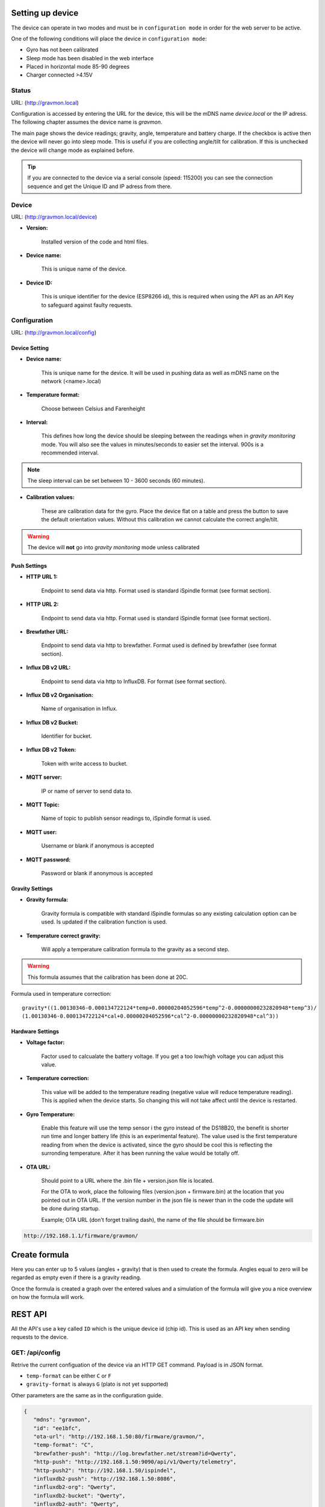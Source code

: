 .. _setting-up-device:

Setting up device
#################

The device can operate in two modes and must be in ``configuration mode`` in order for the web server to be active.

One of the following conditions will place the device in ``configuration mode``:

- Gyro has not been calibrated
- Sleep mode has been disabled in the web interface
- Placed in horizontal mode 85-90 degrees
- Charger connected >4.15V

Status 
======

URL: (http://gravmon.local)

.. image:: images/index.png
  :width: 800
  :alt: Index page

Configuration is accessed by entering the URL for the device, this will be the mDNS name *device.local* or the IP adress. The following chapter assumes the device name is *gravmon*.

The main page shows the device readings; gravity, angle, temperature and battery charge. If the checkbox is active then the device will never go into sleep mode. This is useful if 
you are collecting angle/tilt for calibration. If this is unchecked the device will change mode as explained before.

.. tip::

   If you are connected to the device via a serial console (speed: 115200) you can see the connection sequence and get the Unique ID and IP adress from there. 


Device
======

URL: (http://gravmon.local/device)

.. image:: images/device.png
  :width: 800
  :alt: Device Settings


* **Version:** 

   Installed version of the code and html files.

* **Device name:** 

   This is unique name of the device. 

* **Device ID:** 

   This is unique identifier for the device (ESP8266 id), this is required when using the API as an API Key to safeguard against faulty requests.


Configuration 
=============

URL: (http://gravmon.local/config)

Device Setting
++++++++++++++

.. image:: images/config1.png
  :width: 800
  :alt: Device Settings

* **Device name:** 

   This is unique name for the device. It will be used in pushing data as well as mDNS name on the network (<name>.local)

* **Temperature format:** 

   Choose between Celsius and Farenheight

* **Interval:** 

   This defines how long the device should be sleeping between the readings when in `gravity monitoring` mode. You will also see the values in minutes/seconds to easier set the interval. 900s is a recommended interval.

.. note::

   The sleep interval can be set between 10 - 3600 seconds (60 minutes). 

* **Calibration values:** 

   These are calibration data for the gyro. Place the device flat on a table and press the button to save the default orientation values. Without this calibration we cannot calculate the correct angle/tilt.

.. warning::

   The device will **not** go into `gravity monitoring` mode unless calibrated

Push Settings
+++++++++++++

.. image:: images/config2.png
  :width: 800
  :alt: Push Settings

* **HTTP URL 1:**

   Endpoint to send data via http. Format used is standard iSpindle format (see format section).

* **HTTP URL 2:**

   Endpoint to send data via http. Format used is standard iSpindle format (see format section).

* **Brewfather URL:**

   Endpoint to send data via http to brewfather. Format used is defined by brewfather (see format section).

* **Influx DB v2 URL:**

   Endpoint to send data via http to InfluxDB. For format (see format section).

* **Influx DB v2 Organisation:**

   Name of organisation in Influx.

* **Influx DB v2 Bucket:**

   Identifier for bucket.

* **Influx DB v2 Token:**

   Token with write access to bucket.

* **MQTT server:**

   IP or name of server to send data to.

* **MQTT Topic:**

   Name of topic to publish sensor readings to, iSpindle format is used.

* **MQTT user:**

   Username or blank if anonymous is accepted

* **MQTT password:**

   Password or blank if anonymous is accepted


Gravity Settings
++++++++++++++++

.. image:: images/config3.png
  :width: 800
  :alt: Gravity Settings

* **Gravity formula:**

   Gravity formula is compatible with standard iSpindle formulas so any existing calculation option can be used. Is updated if the calibration function is used.

* **Temperature correct gravity:**

   Will apply a temperature calibration formula to the gravity as a second step. 

.. warning::
   This formula assumes that the calibration has been done at 20C.

Formula used in temperature correction:

::

   gravity*((1.00130346-0.000134722124*temp+0.00000204052596*temp^2-0.00000000232820948*temp^3)/
   (1.00130346-0.000134722124*cal+0.00000204052596*cal^2-0.00000000232820948*cal^3))


Hardware Settings
+++++++++++++++++

.. image:: images/config4.png
  :width: 800
  :alt: Hardware Settings

* **Voltage factor:**

   Factor used to calcualate the battery voltage. If you get a too low/high voltage you can adjust this value.

* **Temperature correction:**

   This value will be added to the temperature reading (negative value will reduce temperature reading). This is applied
   when the device starts. So changing this will not take affect until the device is restarted.

* **Gyro Temperature:**

   Enable this feature will use the temp sensor i the gyro instead of the DS18B20, the benefit is shorter run time and
   longer battery life (this is an experimental feature). The value used is the first temperature reading from when the 
   device is activated, since the gyro should be cool this is reflecting the surronding temperature. After it has 
   been running the value would be totally off.  

* **OTA URL:**

   Should point to a URL where the .bin file + version.json file is located. 

   For the OTA to work, place the following files (version.json + firmware.bin) at the location that you pointed out in OTA URL. If the version number in the json file is newer than in the 
   code the update will be done during startup.

   Example; OTA URL (don't forget trailing dash), the name of the file should be firmware.bin

.. code-block::

   http://192.168.1.1/firmware/gravmon/
  

.. _create-formula:

Create formula
##############

.. image:: images/formula1.png
  :width: 800
  :alt: Formula data

Here you can enter up to 5 values (angles + gravity) that is then used to create the formula. Angles equal to zero will be regarded as empty even if there is a gravity reading.

.. image:: images/formula2.png
  :width: 800
  :alt: Formula graph

Once the formula is created a graph over the entered values and a simulation of the formula will give you a nice overview on how the formula will work.

.. _rest-api:

REST API
########

All the API's use a key called ``ID`` which is the unique device id (chip id). This is used as an API key when sending requests to the device. 

GET: /api/config
================

Retrive the current configuation of the device via an HTTP GET command. Payload is in JSON format.

* ``temp-format`` can be either ``C`` or ``F``
* ``gravity-format`` is always ``G`` (plato is not yet supported)

Other parameters are the same as in the configuration guide.

.. code-block:: json

   {
      "mdns": "gravmon",
      "id": "ee1bfc",
      "ota-url": "http://192.168.1.50:80/firmware/gravmon/",
      "temp-format": "C",
      "brewfather-push": "http://log.brewfather.net/stream?id=Qwerty",
      "http-push": "http://192.168.1.50:9090/api/v1/Qwerty/telemetry",
      "http-push2": "http://192.168.1.50/ispindel",
      "influxdb2-push": "http://192.168.1.50:8086",
      "influxdb2-org": "Qwerty",
      "influxdb2-bucket": "Qwerty",
      "influxdb2-auth": "Qwerty",
      "sleep-interval": 30,
      "voltage-factor": 1.59,
      "gravity-formula": "0.0*tilt^3+0.0*tilt^2+0.0017978*tilt+0.9436",
      "gravity-format": "G",
      "temp-adjustment-value": 0,
      "gravity-temp-adjustment": false,
      "gyro-temp": true,
      "gyro-calibration-data": {
         "ax": -330,
         "ay": -2249,
         "az": 1170,
         "gx": 99,
         "gy": -6,
         "gz": 4
      },
      "angle": 90.93,
      "gravity": 1.105,
      "battery": 0.04
   }


GET: /api/device
================

Retrive the current device settings via an HTTP GET command. Payload is in JSON format.

.. code-block:: json

   {
      "app-name": "GravityMon ",
      "app-ver": "0.0.0",
      "id": "ee1bfc",
      "mdns": "gravmon"
   }


GET: /api/status
================

Retrive the current device status via an HTTP GET command. Payload is in JSON format.

* ``temp-format`` can be either ``C`` or ``F``

Other parameters are the same as in the configuration guide.

.. code-block:: json

   {
      "id": "ee1bfc",
      "angle": 89.86,
      "gravity": 1.1052,
      "gravity-tempcorr": 1.1031,
      "temp-c": 0,
      "temp-f": 32,
      "battery": 0,
      "temp-format": "C",
      "sleep-mode": false,
      "rssi": -56
   }


GET: /api/config/formula
========================

Retrive the data used for formula calculation data via an HTTP GET command. Payload is in JSON format.

* ``a1``-``a4`` are the angles/tilt readings (up to 5 are currently supported)
* ``g1``-``g4`` are the corresponding gravity reaadings (in SG)

.. code-block:: json

   { 
      "id": "ee1bfc",   
      "a1": 22.4,       
      "a2": 54.4, 
      "a3": 58, 
      "a4": 0, 
      "a5": 0, 
      "g1": 1.000,      
      "g2": 1.053, 
      "g3": 1.062, 
      "g4": 1, 
      "g5": 1 
      "gravity-formula": "0.0*tilt^3+0.0*tilt^2+0.0017978*tilt+0.9436",
   }


POST: /api/config/device
========================

Used to update device settings via an HTTP POST command. Payload is in JSON format.

* ``temp-format`` can be either ``C`` or ``F``

.. code-block:: json

   { 
      "id": "ee1bfc",            
      "mdns": "gravmon",         
      "temp-format": "C",        
      "sleep-interval": 30       
   }


POST: /api/config/push
======================

Used to update push settings via an HTTP POST command. Payload is in JSON format.

.. code-block:: json

   { 
      "id": "ee1bfc",                                 
      "http-push": "http://192.168.1.50/ispindel", 
      "http-push2": "", 
      "brewfather-push": "",
      "influxdb2-push": "http://192.168.1.50:8086",
      "influxdb2-org": "Qwerty",
      "influxdb2-bucket": "Qwerty",
      "influxdb2-auth": "Qwerty" 
   }  


POST: /api/config/gravity
=========================

Used to update gravity settings via an HTTP POST command. Payload is in JSON format.

* ``gravity-formula`` keywords ``temp`` and ``tilt`` are supported.

.. note::
  ``gravity-temp-adjustment`` is defined as "on" or "off" when posting since this is the output values 
  from a checkbox, when reading data it's sent as boolean (true,false).

.. code-block:: json

   { 
      "id": "ee1bfc",                                                   
      "gravity-formula": "0.0*tilt^3+0.0*tilt^2+0.0017978*tilt+0.9436",
      "gravity-temp-adjustment": "off"                                  
   }


POST: /api/config/hardware
==========================

Used to update hardware settings via an HTTP POST command. Payload is in JSON format.

.. note::
  ``gyro-temp`` is defined as "on" or "off" when posting since this is the output values from a checkbox, when
  reading data it's sent as boolean (true,false).

.. code-block:: json

   { 
      "id": "ee1bfc",                                   
      "voltage-factor": 1.59, 
      "temp-adjustment": 0, 
      "gyro-temp": "off",
      "ota-url": "http://192.168.1.50/firmware/gravmon/" 
   }


POST: /api/config/formula
=========================

Used to update formula calculation data via an HTTP POST command. Payload is in JSON format.

* ``a1``-``a4`` are the angles/tilt readings (up to 5 are currently supported)
* ``g1``-``g4`` are the corresponding gravity reaadings (in SG)

.. code-block:: json

   { 
      "id": "ee1bfc",   
      "a1": 22.4,       
      "a2": 54.4, 
      "a3": 58, 
      "a4": 0, 
      "a5": 0, 
      "g1": 1.000,      
      "g2": 1.053, 
      "g3": 1.062, 
      "g4": 1, 
      "g5": 1 
   }


Calling the API's from Python
=============================

Here is some example code for how to access the API's from a python script. Keys should always be 
present or the API call will fail.

.. code-block:: python

   import requests
   import json

   host = "192.168.1.1"           # IP adress (or name) of the device to send these settings to
   id = "ee1bfc"                  # Device ID (shown in serial console during startup or in UI)

   def set_config( url, json ):
      headers = { "ContentType": "application/json" }
      print( url )
      resp = requests.post( url, headers=headers, data=json )
      if resp.status_code != 200 :
         print ( "Failed "  )
      else :
         print ( "Success "  )

   url = "http://" + host + "/api/config/device"
   json = { "id": id, 
            "mdns": "gravmon",             # Name of the device
            "temp-format": "C",            # Temperature format C or F
            "sleep-interval": 30           # Sleep interval in seconds
         }
   set_config( url, json )

   url = "http://" + host + "/api/config/push"
   json = { "id": id, 
            "http-push": "http://192.168.1.1/ispindel",  
            "http-push2": "",                           
            "brewfather-push": "",                      
            "influxdb2-push": "",                       
            "influxdb2-org": "",
            "influxdb2-bucket": "",
            "influxdb2-auth": "" 
            }  
   set_config( url, json )

   url = "http://" + host + "/api/config/gravity"
   json = { "id": id, 
            "gravity-formula": "",                  
            "gravity-temp-adjustment": "off"        # Adjust gravity (on/off)
            }
   set_config( url, json )

   url = "http://" + host + "/api/config/hardware"
   json = { "id": id, 
            "voltage-factor": 1.59,                 # Default value for voltage calculation
            "temp-adjustment": 0,                   # If temp sensor needs to be corrected
            "gyro-temp": "on",                      # Use the temp sensor in the gyro instead (on/off)
            "ota-url": ""                           # if the device should seach for a new update when active
         }
   set_config( url, json )

   url = "http://" + host + "/api/formula"
   json = { "id": id, 
            "a1": 22.4, 
            "a2": 54.4, 
            "a3": 58, 
            "a4": 0, 
            "a5": 0, 
            "g1": 1.000, 
            "g2": 1.053, 
            "g3": 1.062, 
            "g4": 1, 
            "g5": 1 
            }
   set_config( url, json )


.. _data-formats:

Data Formats
############

iSpindle format 
===============

This is the format used for standard http posts. 

* ``corr-gravity`` is an extended parameter containing a temperature corrected gravity reading.
* ``run-time`` is an extended parameter containing the number of seconds the execution took.

.. code-block:: json

   { 
      "name" : "gravmon",
      "ID": "2E6753",
      "token" : "gravmon",
      "interval": 900,
      "temperature": 20.5,
      "temp-units": "C",
      "gravity": 1.0050,
      "corr-gravity": 1.0050,
      "angle": 45.34,
      "battery": 3.67,
      "rssi": -12,
      "run-time": 6
   }
   

Brewfather format 
=================

This is the format for Brewfather

.. code-block:: json

   { 
      "name" : "gravmon",     
      "temp": 20.5,
      "temp-unit": "C",
      "battery": 3.67,
      "gravity": 1.0050,
      "gravity_unit": "G",
   }


Influx DB v2
============

This is the format for InfluxDB v2

.. code-block::
   
   measurement,host=<mdns>,device=<id>,temp-format=<C|F>,gravity-format=SG,gravity=1.0004,corr-gravity=1.0004,angle=45.45,temp=20.1,battery=3.96,rssi=-18
   

version.json
============

Contents version.json. The version is used by the device to check if the this version is newer. The html files will also be downloaded if the are present on the server. This way it's easy to 
upgrade to a version that serve the html files from the file system. If they dont exist nothing will happen, the OTA flashing will still work. If the html files are missing from the file system 
they can be uploaded manually afterwards. 

.. code-block:: json

   { 
      "project":"gravmon", 
      "version":"0.4.10",  
      "html": [ 
         "index.min.htm", 
         "device.min.htm", 
         "config.min.htm", 
         "calibration.min.htm", 
         "about.min.htm" 
      ] 
   }

